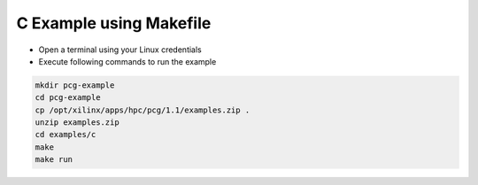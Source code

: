 .. 
   Copyright 2019 - 2021 Xilinx, Inc.
  
   Licensed under the Apache License, Version 2.0 (the "License");
   you may not use this file except in compliance with the License.
   You may obtain a copy of the License at
  
       http://www.apache.org/licenses/LICENSE-2.0
  
   Unless required by applicable law or agreed to in writing, software
   distributed under the License is distributed on an "AS IS" BASIS,
   WITHOUT WARRANTIES OR CONDITIONS OF ANY KIND, either express or implied.
   See the License for the specific language governing permissions and
   limitations under the License.

=========================
C Example using Makefile
=========================

* Open a terminal using your Linux credentials
* Execute following commands to run the example

.. code-block:: bash

   mkdir pcg-example
   cd pcg-example 
   cp /opt/xilinx/apps/hpc/pcg/1.1/examples.zip .
   unzip examples.zip
   cd examples/c
   make
   make run

